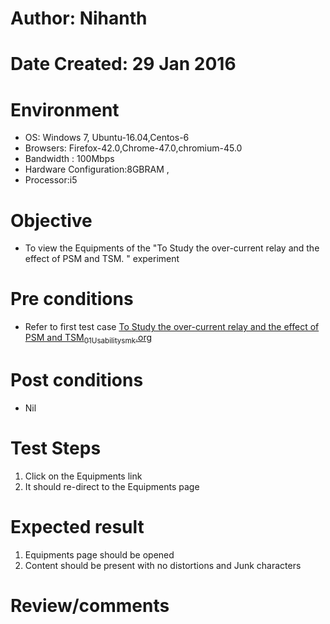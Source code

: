 * Author: Nihanth
* Date Created: 29 Jan 2016
* Environment
  - OS: Windows 7, Ubuntu-16.04,Centos-6
  - Browsers: Firefox-42.0,Chrome-47.0,chromium-45.0
  - Bandwidth : 100Mbps
  - Hardware Configuration:8GBRAM , 
  - Processor:i5

* Objective
  - To view the Equipments of the "To Study the over-current relay and the effect of PSM and TSM.  " experiment

* Pre conditions
  - Refer to first test case [[https://github.com/Virtual-Labs/virtual-power-lab-dei/blob/master/test-cases/integration_test-cases/To Study the over-current relay and the effect of PSM and TSM/To Study the over-current relay and the effect of PSM and TSM_01_Usability_smk.org][To Study the over-current relay and the effect of PSM and TSM_01_Usability_smk.org]]

* Post conditions
  - Nil
* Test Steps
  1. Click on the Equipments link 
  2. It should re-direct to the Equipments page

* Expected result
  1. Equipments page should be opened
  2. Content should be present with no distortions and Junk characters

* Review/comments


